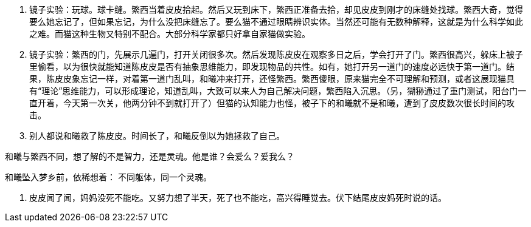 // 陈皮皮的斗争

1. 镜子实验：玩球。球卡缝。繁西当着皮皮拾起。然后又玩到床下，繁西正准备去拾，却见皮皮到刚才的床缝处找球。繁西大奇，觉得要么她忘记了，但如果忘记，为什么没把床缝忘了。要么猫不通过眼睛辨识实体。当然还可能有无数种解释，这就是为什么科学如此之难。而猫这种生物又特别不配合。大部分科学家都只好拿自家猫做实验。
1. 镜子实验：繁西的门，先展示几遍门，打开关闭很多次。然后发现陈皮皮在观察多日之后，学会打开了门。繁西很高兴，躲床上被子里偷看，以为很快就能知道陈皮皮是否有抽象思维能力，即发现物品的共性。如有，她打开另一道门的速度必远快于第一道门。结果，陈皮皮象忘记一样，对着第一道门乱叫，和曦冲来打开，还怪繁西。繁西傻眼，原来猫完全不可理解和预测，或者这展现猫具有“理论”思维能力，可以形成理论，知道乱叫，大致可以来人为自己解决问题，繁西陷入沉思。（另，猢狲通过了重门测试，阳台门一直开着，今天第一次关，他两分钟不到就打开了）但猫的认知能力也怪，被子下的和曦就不是和曦，遭到了皮皮数次很长时间的攻击。
1. 别人都说和曦救了陈皮皮。时间长了，和曦反倒以为她拯救了自己。

和曦与繁西不同，想了解的不是智力，还是灵魂。他是谁？会爱么？爱我么？

和曦坠入梦乡前，依稀想着：
不同躯体，同一个灵魂。

1. 皮皮闻了闻，妈妈没死不能吃。又努力想了半天，死了也不能吃，高兴得睡觉去。伏下结尾皮皮妈死时说的话。